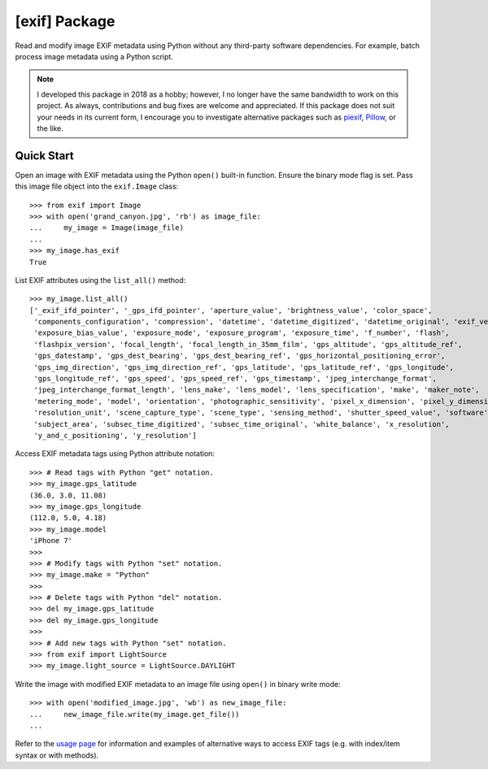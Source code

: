 ##############
[exif] Package
##############

.. image:: https://www.gitlab.com/TNThieding/exif/badges/master/pipeline.svg
    :target: https://gitlab.com/TNThieding/exif

.. image:: https://www.gitlab.com/tnthieding/exif/badges/master/coverage.svg
    :target: https://gitlab.com/TNThieding/exif

.. image:: https://readthedocs.org/projects/exif/badge/?version=latest
    :target: https://exif.readthedocs.io/en/latest/?badge=latest
    :alt: Documentation Status

.. image:: https://img.shields.io/badge/code%20style-black-000000.svg
    :target: https://github.com/psf/black

.. image:: http://www.mypy-lang.org/static/mypy_badge.svg
    :target: http://mypy-lang.org/
    :alt: Checked with mypy

Read and modify image EXIF metadata using Python without any third-party software
dependencies. For example, batch process image metadata using a Python script.

.. note::

    I developed this package in 2018 as a hobby; however, I no longer have the same bandwidth
    to work on this project. As always, contributions and bug fixes are welcome and appreciated.
    If this package does not suit your needs in its current form, I encourage you to investigate
    alternative packages such as piexif_, Pillow_, or the like.

    .. _piexif: https://pypi.org/project/piexif/
    .. _Pillow: https://pypi.org/project/Pillow/

***********
Quick Start
***********

Open an image with EXIF metadata using the Python ``open()`` built-in function. Ensure the
binary mode flag is set. Pass this image file object into the ``exif.Image`` class::

    >>> from exif import Image
    >>> with open('grand_canyon.jpg', 'rb') as image_file:
    ...     my_image = Image(image_file)
    ...
    >>> my_image.has_exif
    True

List EXIF attributes using the ``list_all()`` method::

    >>> my_image.list_all()
    ['_exif_ifd_pointer', '_gps_ifd_pointer', 'aperture_value', 'brightness_value', 'color_space',
     'components_configuration', 'compression', 'datetime', 'datetime_digitized', 'datetime_original', 'exif_version',
     'exposure_bias_value', 'exposure_mode', 'exposure_program', 'exposure_time', 'f_number', 'flash',
     'flashpix_version', 'focal_length', 'focal_length_in_35mm_film', 'gps_altitude', 'gps_altitude_ref',
     'gps_datestamp', 'gps_dest_bearing', 'gps_dest_bearing_ref', 'gps_horizontal_positioning_error',
     'gps_img_direction', 'gps_img_direction_ref', 'gps_latitude', 'gps_latitude_ref', 'gps_longitude',
     'gps_longitude_ref', 'gps_speed', 'gps_speed_ref', 'gps_timestamp', 'jpeg_interchange_format',
     'jpeg_interchange_format_length', 'lens_make', 'lens_model', 'lens_specification', 'make', 'maker_note',
     'metering_mode', 'model', 'orientation', 'photographic_sensitivity', 'pixel_x_dimension', 'pixel_y_dimension',
     'resolution_unit', 'scene_capture_type', 'scene_type', 'sensing_method', 'shutter_speed_value', 'software',
     'subject_area', 'subsec_time_digitized', 'subsec_time_original', 'white_balance', 'x_resolution',
     'y_and_c_positioning', 'y_resolution']

Access EXIF metadata tags using Python attribute notation::

    >>> # Read tags with Python "get" notation.
    >>> my_image.gps_latitude
    (36.0, 3.0, 11.08)
    >>> my_image.gps_longitude
    (112.0, 5.0, 4.18)
    >>> my_image.model
    'iPhone 7'
    >>>
    >>> # Modify tags with Python "set" notation.
    >>> my_image.make = "Python"
    >>>
    >>> # Delete tags with Python "del" notation.
    >>> del my_image.gps_latitude
    >>> del my_image.gps_longitude
    >>>
    >>> # Add new tags with Python "set" notation.
    >>> from exif import LightSource
    >>> my_image.light_source = LightSource.DAYLIGHT

Write the image with modified EXIF metadata to an image file using ``open()`` in binary
write mode::

    >>> with open('modified_image.jpg', 'wb') as new_image_file:
    ...     new_image_file.write(my_image.get_file())
    ...

Refer to the `usage page <https://exif.readthedocs.io/en/latest/usage.html>`_ for information and examples of alternative ways to access EXIF tags (e.g.
with index/item syntax or with methods).
